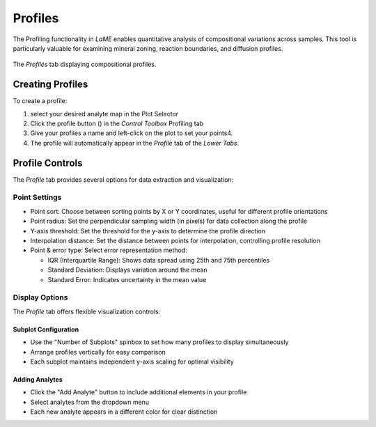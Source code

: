 Profiles
********

The Profiling functionality in *LaME* enables quantitative analysis of compositional variations across samples. This tool is particularly valuable for examining mineral zoning, reaction boundaries, and diffusion profiles.

.. figure:: _static/screenshots/LaME_Profile_Plot2.png
    :align: center
    :alt: Profile tab interface
    :width: 600

    The *Profiles* tab displaying compositional profiles.

Creating Profiles
=================

To create a profile:

1. select your desired analyte map in the Plot Selector
2. Click the profile button (|icon-profile|) in the *Control Toolbox* Profiling tab 
3. Give your profiles a name and left-click on the plot to set your points4. 
4. The profile will automatically appear in the *Profile* tab of the *Lower Tabs*.

Profile Controls
================

The *Profile* tab provides several options for data extraction and visualization:

Point Settings
-------------

- Point sort: Choose between sorting points by X or Y coordinates, useful for different profile orientations
- Point radius: Set the perpendicular sampling width (in pixels) for data collection along the profile
- Y-axis threshold: Set the threshold for the y-axis to determine the profile direction
- Interpolation distance: Set the distance between points for interpolation, controlling profile resolution
- Point & error type: Select error representation method:

  - IQR (Interquartile Range): Shows data spread using 25th and 75th percentiles
  - Standard Deviation: Displays variation around the mean
  - Standard Error: Indicates uncertainty in the mean value

Display Options
-------------
The *Profile* tab offers flexible visualization controls:

Subplot Configuration
^^^^^^^^^^^^^^^^^^^^
- Use the "Number of Subplots" spinbox to set how many profiles to display simultaneously
- Arrange profiles vertically for easy comparison
- Each subplot maintains independent y-axis scaling for optimal visibility

Adding Analytes
^^^^^^^^^^^^^^
- Click the "Add Analyte" button to include additional elements in your profile
- Select analytes from the dropdown menu
- Each new analyte appears in a different color for clear distinction

.. |icon-profile| image:: _static/icons/icon-profile-64.png
    :height: 2ex

.. |icon-save| image:: _static/icons/icon-save-file-64.png
    :height: 2ex